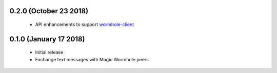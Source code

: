 0.2.0 (October 23 2018)
=======================

 * API enhancements to support `wormhole-client`_

0.1.0 (January 17 2018)
=======================

 * Initial release
 * Exchange text messages with Magic Wormhole peers

.. _wormhole-client: https://github.com/LeastAuthority/wormhole-client
